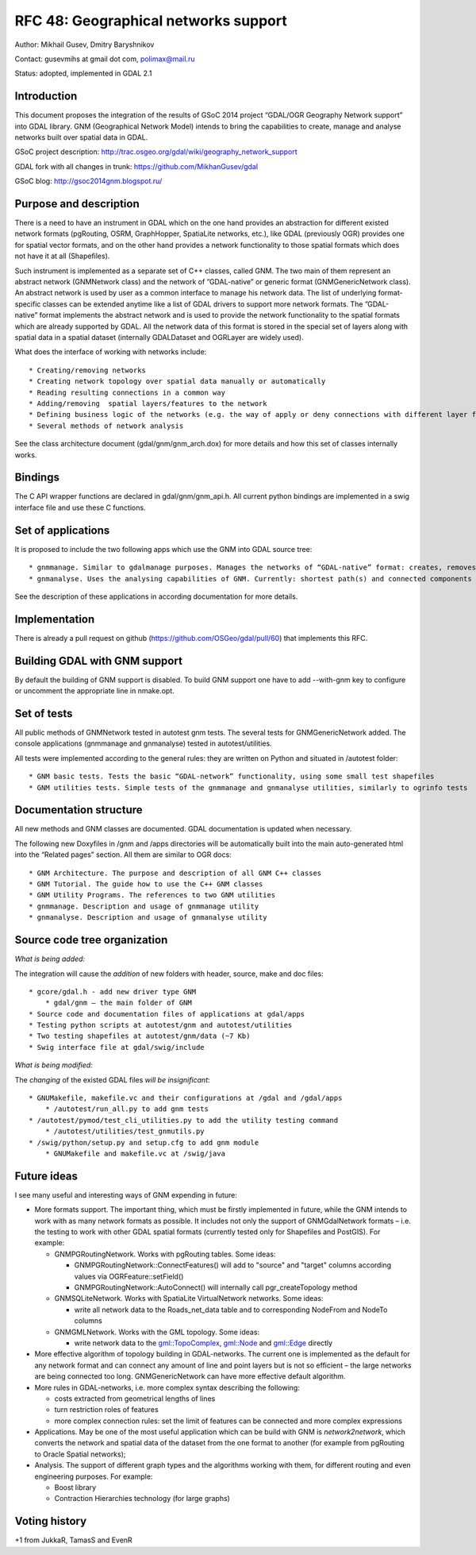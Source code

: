 .. _rfc-48:

=======================================================================================
RFC 48: Geographical networks support
=======================================================================================

Author: Mikhail Gusev, Dmitry Baryshnikov

Contact: gusevmihs at gmail dot com, polimax@mail.ru

Status: adopted, implemented in GDAL 2.1

Introduction
------------

This document proposes the integration of the results of GSoC 2014
project “GDAL/OGR Geography Network support” into GDAL library. GNM
(Geographical Network Model) intends to bring the capabilities to
create, manage and analyse networks built over spatial data in GDAL.

GSoC project description:
`http://trac.osgeo.org/gdal/wiki/geography_network_support <http://trac.osgeo.org/gdal/wiki/geography_network_support>`__

GDAL fork with all changes in trunk:
`https://github.com/MikhanGusev/gdal <https://github.com/MikhanGusev/gdal>`__

GSoC blog:
`http://gsoc2014gnm.blogspot.ru/ <http://gsoc2014gnm.blogspot.ru/>`__

Purpose and description
-----------------------

There is a need to have an instrument in GDAL which on the one hand
provides an abstraction for different existed network formats
(pgRouting, OSRM, GraphHopper, SpatiaLite networks, etc.), like GDAL
(previously OGR) provides one for spatial vector formats, and on the
other hand provides a network functionality to those spatial formats
which does not have it at all (Shapefiles).

Such instrument is implemented as a separate set of C++ classes, called
GNM. The two main of them represent an abstract network (GNMNetwork
class) and the network of ”GDAL-native” or generic format
(GNMGenericNetwork class). An abstract network is used by user as a
common interface to manage his network data. The list of underlying
format-specific classes can be extended anytime like a list of GDAL
drivers to support more network formats. The ”GDAL-native” format
implements the abstract network and is used to provide the network
functionality to the spatial formats which are already supported by
GDAL. All the network data of this format is stored in the special set
of layers along with spatial data in a spatial dataset (internally
GDALDataset and OGRLayer are widely used).

What does the interface of working with networks include:

::

   * Creating/removing networks
   * Creating network topology over spatial data manually or automatically
   * Reading resulting connections in a common way
   * Adding/removing  spatial layers/features to the network
   * Defining business logic of the networks (e.g. the way of apply or deny connections with different layer features)
   * Several methods of network analysis

See the class architecture document (gdal/gnm/gnm_arch.dox) for more
details and how this set of classes internally works.

Bindings
--------

The C API wrapper functions are declared in gdal/gnm/gnm_api.h. All
current python bindings are implemented in a swig interface file and use
these C functions.

Set of applications
-------------------

It is proposed to include the two following apps which use the GNM into
GDAL source tree:

::

   * gnmmanage. Similar to gdalmanage purposes. Manages the networks of “GDAL-native” format: creates, removes networks, builds topology manually and automatically (as the GNMNetwork inherited from GDALDataset, the gdalmanage can be used with GNMNetwork)
   * gnmanalyse. Uses the analysing capabilities of GNM. Currently: shortest path(s) and connected components searches

See the description of these applications in according documentation for
more details.

Implementation
--------------

There is already a pull request on github
(`https://github.com/OSGeo/gdal/pull/60 <https://github.com/OSGeo/gdal/pull/60>`__)
that implements this RFC.

Building GDAL with GNM support
------------------------------

By default the building of GNM support is disabled. To build GNM support
one have to add --with-gnm key to configure or uncomment the appropriate
line in nmake.opt.

Set of tests
------------

All public methods of GNMNetwork tested in autotest gnm tests. The
several tests for GNMGenericNetwork added. The console applications
(gnmmanage and gnmanalyse) tested in autotest/utilities.

All tests were implemented according to the general rules: they are
written on Python and situated in /autotest folder:

::

   * GNM basic tests. Tests the basic “GDAL-network” functionality, using some small test shapefiles
   * GNM utilities tests. Simple tests of the gnmmanage and gnmanalyse utilities, similarly to ogrinfo tests

Documentation structure
-----------------------

All new methods and GNM classes are documented. GDAL documentation is
updated when necessary.

The following new Doxyfiles in /gnm and /apps directories will be
automatically built into the main auto-generated html into the “Related
pages” section. All them are similar to OGR docs:

::

   * GNM Architecture. The purpose and description of all GNM C++ classes
   * GNM Tutorial. The guide how to use the C++ GNM classes
   * GNM Utility Programs. The references to two GNM utilities
   * gnmmanage. Description and usage of gnmmanage utility
   * gnmanalyse. Description and usage of gnmanalyse utility

Source code tree organization
-----------------------------

*What is being added:*

The integration will cause the *addition* of new folders with header,
source, make and doc files:

::

   * gcore/gdal.h - add new driver type GNM
       * gdal/gnm – the main folder of GNM
   * Source code and documentation files of applications at gdal/apps
   * Testing python scripts at autotest/gnm and autotest/utilities
   * Two testing shapefiles at autotest/gnm/data (~7 Kb)
   * Swig interface file at gdal/swig/include

*What is being modified:*

The *changing* of the existed GDAL files *will be insignificant*:

::

   * GNUMakefile, makefile.vc and their configurations at /gdal and /gdal/apps
       * /autotest/run_all.py to add gnm tests
   * /autotest/pymod/test_cli_utilities.py to add the utility testing command
       * /autotest/utilities/test_gnmutils.py
   * /swig/python/setup.py and setup.cfg to add gnm module
       * GNUMakefile and makefile.vc at /swig/java

Future ideas
------------

I see many useful and interesting ways of GNM expending in future:

-  More formats support. The important thing, which must be firstly
   implemented in future, while the GNM intends to work with as many
   network formats as possible. It includes not only the support of
   GNMGdalNetwork formats – i.e. the testing to work with other GDAL
   spatial formats (currently tested only for Shapefiles and PostGIS).
   For example:

   -  GNMPGRoutingNetwork. Works with pgRouting tables. Some ideas:

      -  GNMPGRoutingNetwork::ConnectFeatures() will add to "source" and
         "target" columns according values via OGRFeature::setField()
      -  GNMPGRoutingNetwork::AutoConnect() will internally call
         pgr_createTopology method

   -  GNMSQLiteNetwork. Works with SpatiaLite VirtualNetwork networks.
      Some ideas:

      -  write all network data to the Roads_net_data table and to
         corresponding NodeFrom and NodeTo columns

   -  GNMGMLNetwork. Works with the GML topology. Some ideas:

      -  write network data to the
         `gml::TopoComplex <gml::TopoComplex>`__,
         `gml::Node <gml::Node>`__ and `gml::Edge <gml::Edge>`__
         directly

-  More effective algorithm of topology building in GDAL-networks. The
   current one is implemented as the default for any network format and
   can connect any amount of line and point layers but is not so
   efficient – the large networks are being connected too long.
   GNMGenericNetwork can have more effective default algorithm.

-  More rules in GDAL-networks, i.e. more complex syntax describing the
   following:

   -  costs extracted from geometrical lengths of lines
   -  turn restriction roles of features
   -  more complex connection rules: set the limit of features can be
      connected and more complex expressions

-  Applications. May be one of the most useful application which can be
   build with GNM is *network2network*, which converts the network and
   spatial data of the dataset from the one format to another (for
   example from pgRouting to Oracle Spatial networks);

-  Analysis. The support of different graph types and the algorithms
   working with them, for different routing and even engineering
   purposes. For example:

   -  Boost library
   -  Contraction Hierarchies technology (for large graphs)

Voting history
--------------

+1 from JukkaR, TamasS and EvenR
